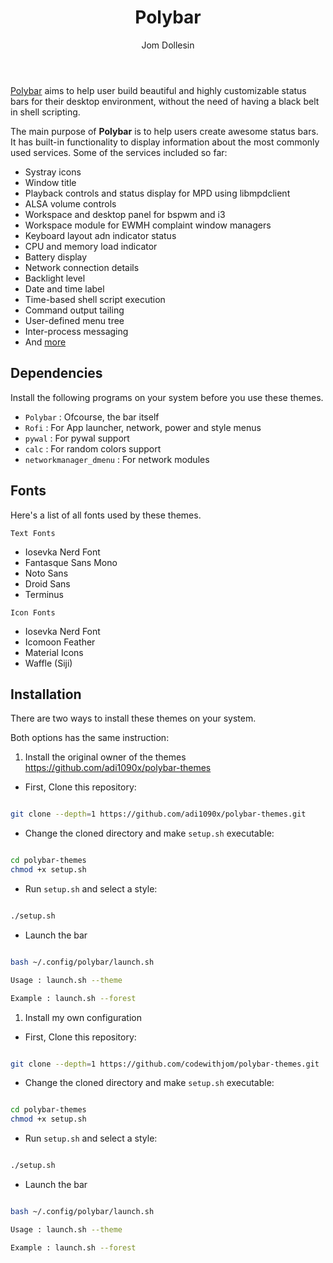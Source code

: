 #+title: Polybar
#+author: Jom Dollesin

[[https://github.com/polybar/polybar][Polybar]] aims to help user build beautiful and highly customizable status bars for their desktop environment, without the need of having a black belt in shell scripting.

The main purpose of *Polybar* is to help users create awesome status bars. It has built-in functionality to display information about the most commonly used services. Some of the services included so far:

- Systray icons
- Window title
- Playback controls and status display for MPD using libmpdclient
- ALSA volume controls
- Workspace and desktop panel for bspwm and i3
- Workspace module for EWMH complaint window managers
- Keyboard layout adn indicator status
- CPU and memory load indicator
- Battery display
- Network connection details
- Backlight level
- Date and time label
- Time-based shell script execution
- Command output tailing
- User-defined menu tree
- Inter-process messaging
- And [[https://github.com/polybar/polybar][more]]

** Dependencies

Install the following programs on your system before you use these themes.

- =Polybar= : Ofcourse, the bar itself
- =Rofi= : For App launcher, network, power and style menus
- =pywal= : For pywal support
- =calc= : For random colors support
- =networkmanager_dmenu= : For network modules

** Fonts

Here's a list of all fonts used by these themes.

=Text Fonts=

- Iosevka Nerd Font
- Fantasque Sans Mono
- Noto Sans
- Droid Sans
- Terminus

=Icon Fonts=

- Iosevka Nerd Font
- Icomoon Feather
- Material Icons
- Waffle (Siji)

** Installation

There are two ways to install these themes on your system.

Both options has the same instruction:

1. Install the original owner of the themes [[https://github.com/adi1090x/polybar-themes]]

- First, Clone this repository:

#+begin_src bash

  git clone --depth=1 https://github.com/adi1090x/polybar-themes.git

#+end_src

- Change the cloned directory and make =setup.sh= executable:

#+begin_src bash

  cd polybar-themes
  chmod +x setup.sh

#+end_src

- Run =setup.sh= and select a style:

#+begin_src bash

  ./setup.sh

#+end_src

- Launch the bar

#+begin_src bash

  bash ~/.config/polybar/launch.sh

  Usage : launch.sh --theme

  Example : launch.sh --forest

#+end_src

2. Install my own configuration

- First, Clone this repository:

#+begin_src bash

  git clone --depth=1 https://github.com/codewithjom/polybar-themes.git

#+end_src

- Change the cloned directory and make =setup.sh= executable:

#+begin_src bash

  cd polybar-themes
  chmod +x setup.sh

#+end_src

- Run =setup.sh= and select a style:

#+begin_src bash

  ./setup.sh

#+end_src

- Launch the bar

#+begin_src bash

  bash ~/.config/polybar/launch.sh

  Usage : launch.sh --theme

  Example : launch.sh --forest

#+end_src
